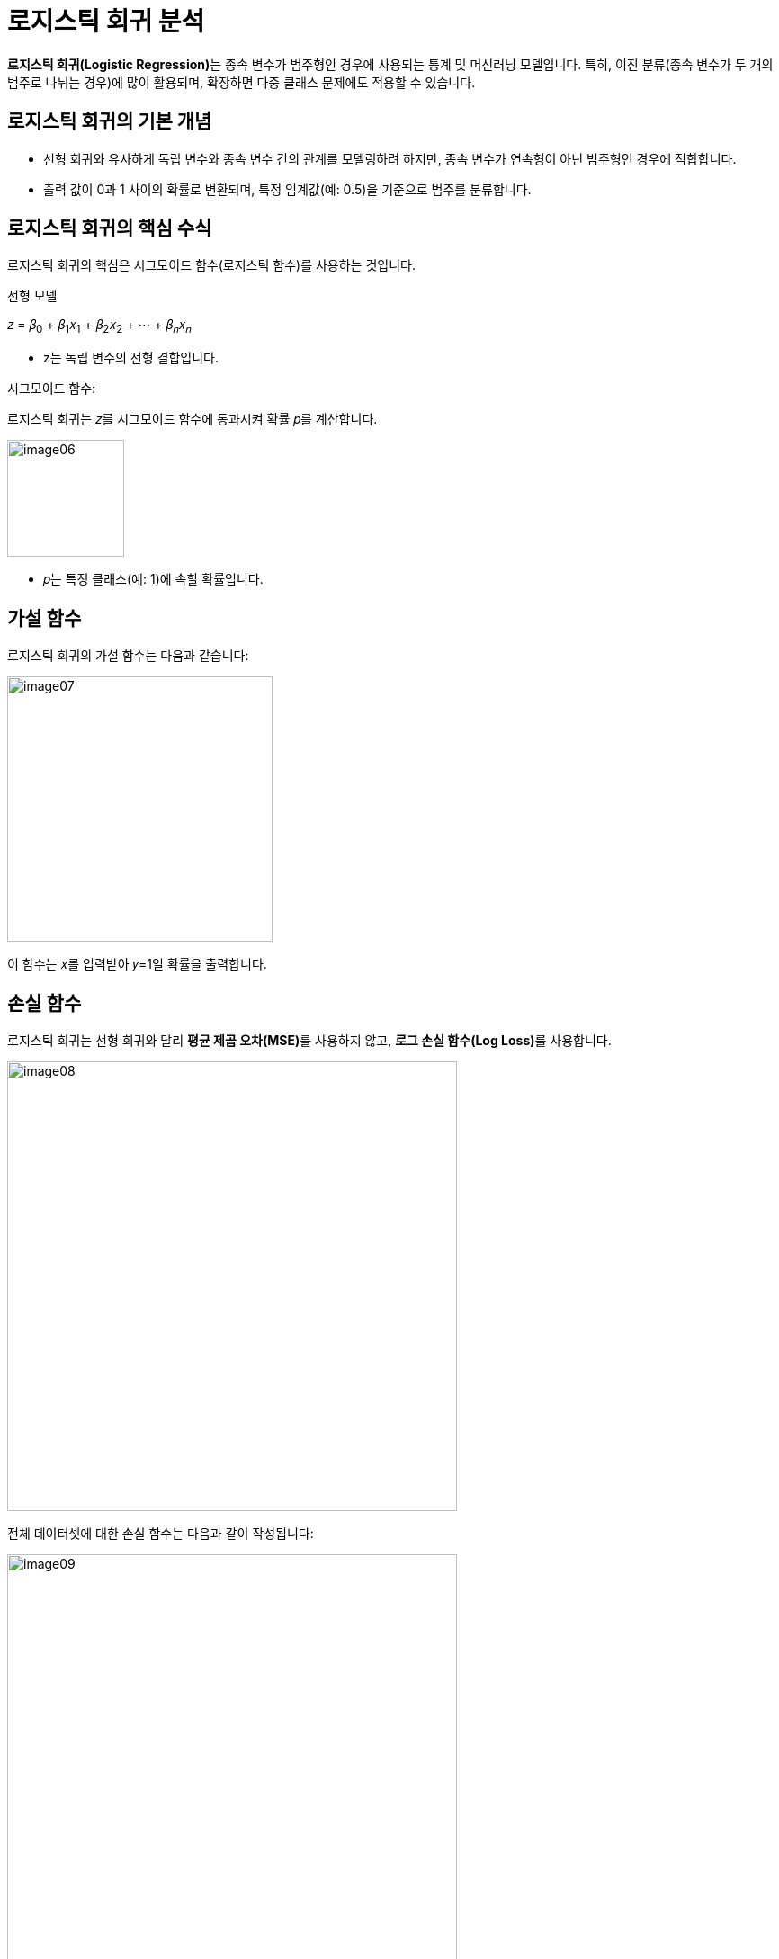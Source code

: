 = 로지스틱 회귀 분석

**로지스틱 회귀(Logistic Regression)**는 종속 변수가 범주형인 경우에 사용되는 통계 및 머신러닝 모델입니다. 특히, 이진 분류(종속 변수가 두 개의 범주로 나뉘는 경우)에 많이 활용되며, 확장하면 다중 클래스 문제에도 적용할 수 있습니다.

==  로지스틱 회귀의 기본 개념
* 선형 회귀와 유사하게 독립 변수와 종속 변수 간의 관계를 모델링하려 하지만, 종속 변수가 연속형이 아닌 범주형인 경우에 적합합니다.
* 출력 값이 0과 1 사이의 확률로 변환되며, 특정 임계값(예: 0.5)을 기준으로 범주를 분류합니다.

== 로지스틱 회귀의 핵심 수식

로지스틱 회귀의 핵심은 시그모이드 함수(로지스틱 함수)를 사용하는 것입니다.

선형 모델

𝑧 = 𝛽~0~ + 𝛽~1~𝑥~1~ + 𝛽~2~𝑥~2~ + ⋯ + 𝛽~𝑛~𝑥~𝑛~

* z는 독립 변수의 선형 결합입니다.

시그모이드 함수:

로지스틱 회귀는 𝑧를 시그모이드 함수에 통과시켜 확률 𝑝를 계산합니다.

image:../images/image06.png[width=130]

* 𝑝는 특정 클래스(예: 1)에 속할 확률입니다.

== 가설 함수

로지스틱 회귀의 가설 함수는 다음과 같습니다:

image:../images/image07.png[width=295]
 
이 함수는 𝑥를 입력받아 𝑦=1일 확률을 출력합니다.

== 손실 함수

로지스틱 회귀는 선형 회귀와 달리 **평균 제곱 오차(MSE)**를 사용하지 않고, **로그 손실 함수(Log Loss)**를 사용합니다.

image:../images/image08.png[width=500]

전체 데이터셋에 대한 손실 함수는 다음과 같이 작성됩니다:

image:../images/image09.png[width=500]

* 𝑚은 데이터 포인트 수입니다.

== 최적화

모델의 가중치(파라미터 𝛽)는 경사 하강법(Gradient Descent) 또는 다른 최적화 알고리즘을 사용해 학습합니다.

== 다중 클래스 로지스틱 회귀

* 다항 로지스틱 회귀(Multinomial Logistic Regression) +
종속 변수가 3개 이상의 범주를 가지는 경우, 소프트맥스 함수(Softmax Function)를 사용해 각 클래스에 속할 확률을 계산합니다.
* 일대다(OvR: One-vs-Rest) 방식으로 다중 클래스 문제를 해결하기도 합니다.

== 로지스틱 회귀의 특징

* 해석 가능성 +
결과를 확률로 해석할 수 있어 의사결정에 유용합니다.
* 빠르고 효율적 +
적은 데이터셋에서도 잘 작동하며 계산 비용이 낮습니다.
* 제한 사항 +
비선형 데이터에는 성능이 떨어지며, 다중 공선성 문제에 민감합니다.

== 로지스틱 회귀의 예시

문제: 환자의 나이와 혈압을 사용하여 질병의 유무를 예측.

* 독립 변수: 나이, 혈압.
* 종속 변수: 질병 유무 (0 = 없음, 1 = 있음).
* 로지스틱 회귀를 통해 𝑝를 계산. 예를 들어, 𝑝 > 0.5p>0.5인 경우 질병이 있다고 예측.

로지스틱 회귀는 의료 진단, 금융 리스크 분석, 마케팅 등 다양한 분야에서 중요한 도구로 사용됩니다.